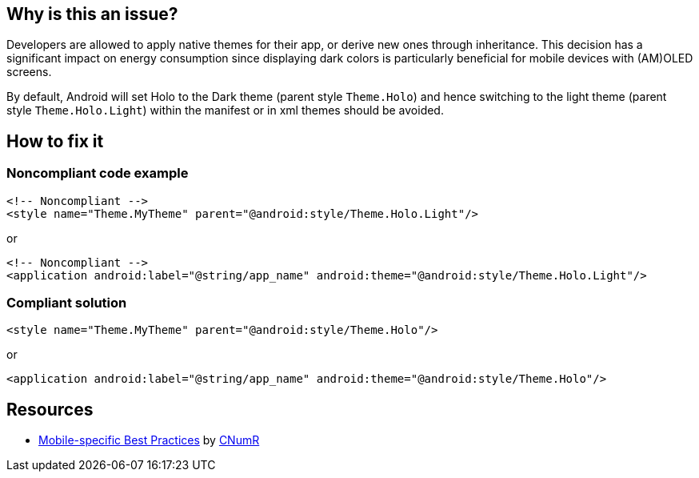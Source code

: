 :!sectids:

== Why is this an issue?

Developers are allowed to apply native themes for their app, or derive new ones through inheritance. This decision has a significant impact on energy consumption since displaying dark colors is particularly beneficial for mobile devices with (AM)OLED screens.

By default, Android will set Holo to the Dark theme (parent style `Theme.Holo`) and hence switching to the light theme (parent style `Theme.Holo.Light`) within the manifest or in xml themes should be avoided.

== How to fix it
=== Noncompliant code example

[source,xml]
----
<!-- Noncompliant -->
<style name="Theme.MyTheme" parent="@android:style/Theme.Holo.Light"/>
----

or

[source,xml]
----
<!-- Noncompliant -->
<application android:label="@string/app_name" android:theme="@android:style/Theme.Holo.Light"/>
----

=== Compliant solution

[source,xml]
----
<style name="Theme.MyTheme" parent="@android:style/Theme.Holo"/>
----

or

[source,xml]
----
<application android:label="@string/app_name" android:theme="@android:style/Theme.Holo"/>
----

== Resources

- https://github.com/cnumr/best-practices-mobile[Mobile-specific Best Practices] by https://collectif.greenit.fr/index_en.html[CNumR]
